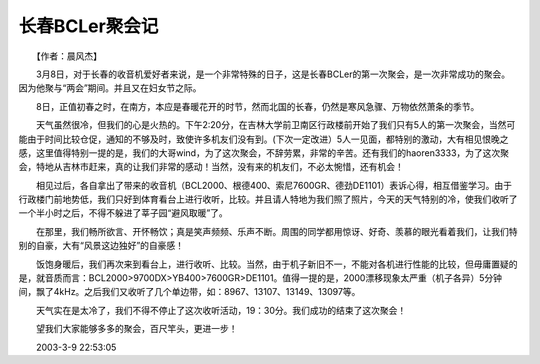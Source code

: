 长春BCLer聚会记
---------------------

　　【作者：晨风杰】

　　3月8日，对于长春的收音机爱好者来说，是一个非常特殊的日子，这是长春BCLer的第一次聚会，是一次非常成功的聚会。因为他聚与“两会”期间。并且又在妇女节之际。

　　8日，正值初春之时，在南方，本应是春暖花开的时节，然而北国的长春，仍然是寒风急骤、万物依然萧条的季节。

　　天气虽然很冷，但我们的心是火热的。下午2:20分，在吉林大学前卫南区行政楼前开始了我们只有5人的第一次聚会，当然可能由于时间比较仓促，通知的不够及时，致使许多机友们没有到。(下次一定改进）5人一见面，都特别的激动，大有相见恨晚之感，这里值得特别一提的是，我们的大哥wind，为了这次聚会，不辞劳累，非常的辛苦。还有我们的haoren3333，为了这次聚会，特地从吉林市赶来，真的让我们非常的感动！当然，没有来的机友们，不必太惋惜，还有机会！

　　相见过后，各自拿出了带来的收音机（BCL2000、根德400、索尼7600GR、德劲DE1101）表诉心得，相互借鉴学习。由于行政楼门前地势低，我们只好到体育看台上进行收听，比较。并且请人特地为我们照了照片，今天的天气特别的冷，使我们收听了一个半小时之后，不得不躲进了莘子园“避风取暖”了。

　　在那里，我们畅所欲言、开怀畅饮；真是笑声频频、乐声不断。周围的同学都用惊讶、好奇、羡慕的眼光看着我们，让我们特别的自豪，大有“风景这边独好”的自豪感！

　　饭饱身暖后，我们再次来到看台上，进行收听、比较。当然，由于机子新旧不一，不能对各机进行性能的比较，但毋庸置疑的是，就音质而言：BCL2000>9700DX>YB400>7600GR>DE1101。值得一提的是，2000漂移现象太严重（机子各异）5分钟间，飘了4kHz。之后我们又收听了几个单边带，如：8967、13107、13149、13097等。

　　天气实在是太冷了，我们不得不停止了这次收听活动，19：30分。我们成功的结束了这次聚会！

　　望我们大家能够多多的聚会，百尺竿头，更进一步！

　　2003-3-9 22:53:05

